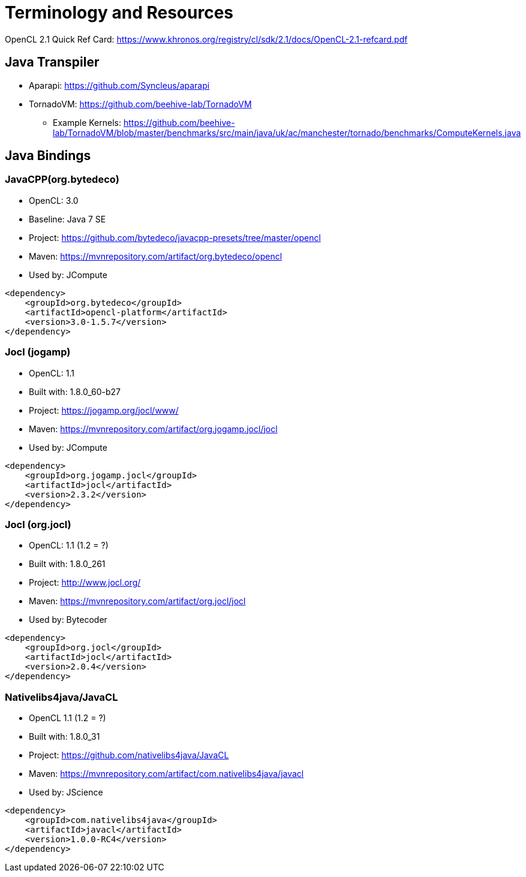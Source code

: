= Terminology and Resources

OpenCL 2.1 Quick Ref Card: https://www.khronos.org/registry/cl/sdk/2.1/docs/OpenCL-2.1-refcard.pdf

== Java Transpiler
* Aparapi: https://github.com/Syncleus/aparapi
* TornadoVM: https://github.com/beehive-lab/TornadoVM
** Example Kernels: https://github.com/beehive-lab/TornadoVM/blob/master/benchmarks/src/main/java/uk/ac/manchester/tornado/benchmarks/ComputeKernels.java

== Java Bindings

=== JavaCPP(org.bytedeco)
* OpenCL: 3.0 
* Baseline: Java 7 SE
* Project: https://github.com/bytedeco/javacpp-presets/tree/master/opencl
* Maven: https://mvnrepository.com/artifact/org.bytedeco/opencl
* Used by: JCompute

[source,xml]
----
<dependency>
    <groupId>org.bytedeco</groupId>
    <artifactId>opencl-platform</artifactId>
    <version>3.0-1.5.7</version>
</dependency>
----

=== Jocl (jogamp)
* OpenCL: 1.1 
* Built with: 1.8.0_60-b27
* Project: https://jogamp.org/jocl/www/
* Maven: https://mvnrepository.com/artifact/org.jogamp.jocl/jocl
* Used by: JCompute

[source,xml]
----
<dependency>
    <groupId>org.jogamp.jocl</groupId>
    <artifactId>jocl</artifactId>
    <version>2.3.2</version>
</dependency>
----

=== Jocl (org.jocl)
* OpenCL: 1.1 (1.2 = ?)
* Built with: 1.8.0_261
* Project: http://www.jocl.org/
* Maven: https://mvnrepository.com/artifact/org.jocl/jocl
* Used by: Bytecoder

[source,xml]
----
<dependency>
    <groupId>org.jocl</groupId>
    <artifactId>jocl</artifactId>
    <version>2.0.4</version>
</dependency>
----

=== Nativelibs4java/JavaCL
* OpenCL 1.1 (1.2 = ?)
* Built with: 1.8.0_31
* Project: https://github.com/nativelibs4java/JavaCL
* Maven: https://mvnrepository.com/artifact/com.nativelibs4java/javacl
* Used by: JScience

[source,xml]
----
<dependency>
    <groupId>com.nativelibs4java</groupId>
    <artifactId>javacl</artifactId>
    <version>1.0.0-RC4</version>
</dependency>
----

